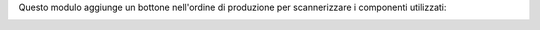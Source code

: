 Questo modulo aggiunge un bottone nell'ordine di produzione per scannerizzare i componenti utilizzati:

.. image:: ../static/description/bottone.png
    :alt: Bottone

.. image:: ../static/description/procedura.png
    :alt: Procedura
